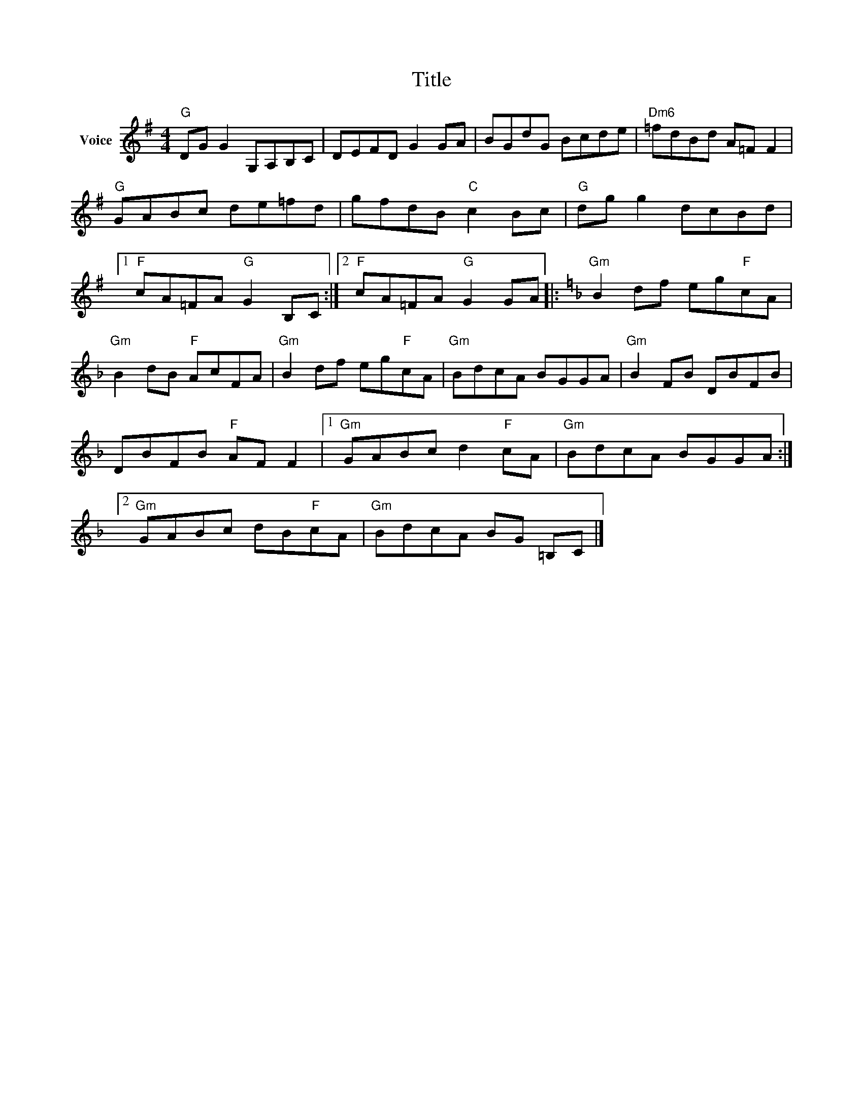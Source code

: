 X:1
T:Title
L:1/8
M:4/4
I:linebreak $
K:G
V:1 treble nm="Voice"
V:1
"G" DG G2 G,A,B,C | DEFD G2 GA | BGdG Bcde |"Dm6" =fdBd A=F F2 |"G" GABc de=fd | gfdB"C" c2 Bc | %6
"G" dg g2 dcBd |1"F" cA=FA"G" G2 B,C :|2"F" cA=FA"G" G2 GA |:[K:F]"Gm" B2 df eg"F"cA | %10
"Gm" B2 dB"F" AcFA |"Gm" B2 df eg"F"cA |"Gm" BdcA BGGA |"Gm" B2 FB DBFB | DBFB"F" AF F2 |1 %15
"Gm" GABc d2"F" cA |"Gm" BdcA BGGA :|2"Gm" GABc dB"F"cA |"Gm" BdcA BG =B,C |] %19

